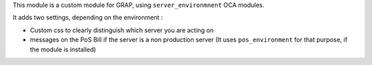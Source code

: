 This module is a custom module for GRAP, using ``server_environmnent`` OCA
modules.

It adds two settings, depending on the environment :

* Custom css to clearly distinguish which server you are acting on

* messages on the PoS Bill if the server is a non production server
  (It uses ``pos_environment`` for that purpose, if the module is installed)

